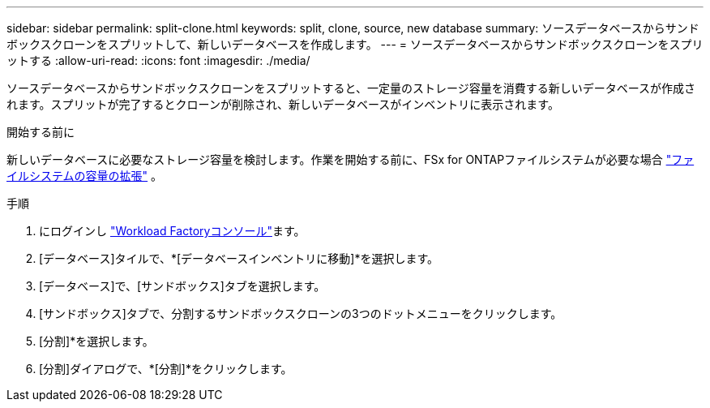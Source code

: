 ---
sidebar: sidebar 
permalink: split-clone.html 
keywords: split, clone, source, new database 
summary: ソースデータベースからサンドボックスクローンをスプリットして、新しいデータベースを作成します。 
---
= ソースデータベースからサンドボックスクローンをスプリットする
:allow-uri-read: 
:icons: font
:imagesdir: ./media/


[role="lead"]
ソースデータベースからサンドボックスクローンをスプリットすると、一定量のストレージ容量を消費する新しいデータベースが作成されます。スプリットが完了するとクローンが削除され、新しいデータベースがインベントリに表示されます。

.開始する前に
新しいデータベースに必要なストレージ容量を検討します。作業を開始する前に、FSx for ONTAPファイルシステムが必要な場合 link:https://docs.netapp.com/us-en/workload-fsx-ontap/increase-file-system-capacity.html["ファイルシステムの容量の拡張"^] 。

.手順
. にログインし link:https://console.workloads.netapp.com["Workload Factoryコンソール"^]ます。
. [データベース]タイルで、*[データベースインベントリに移動]*を選択します。
. [データベース]で、[サンドボックス]タブを選択します。
. [サンドボックス]タブで、分割するサンドボックスクローンの3つのドットメニューをクリックします。
. [分割]*を選択します。
. [分割]ダイアログで、*[分割]*をクリックします。

